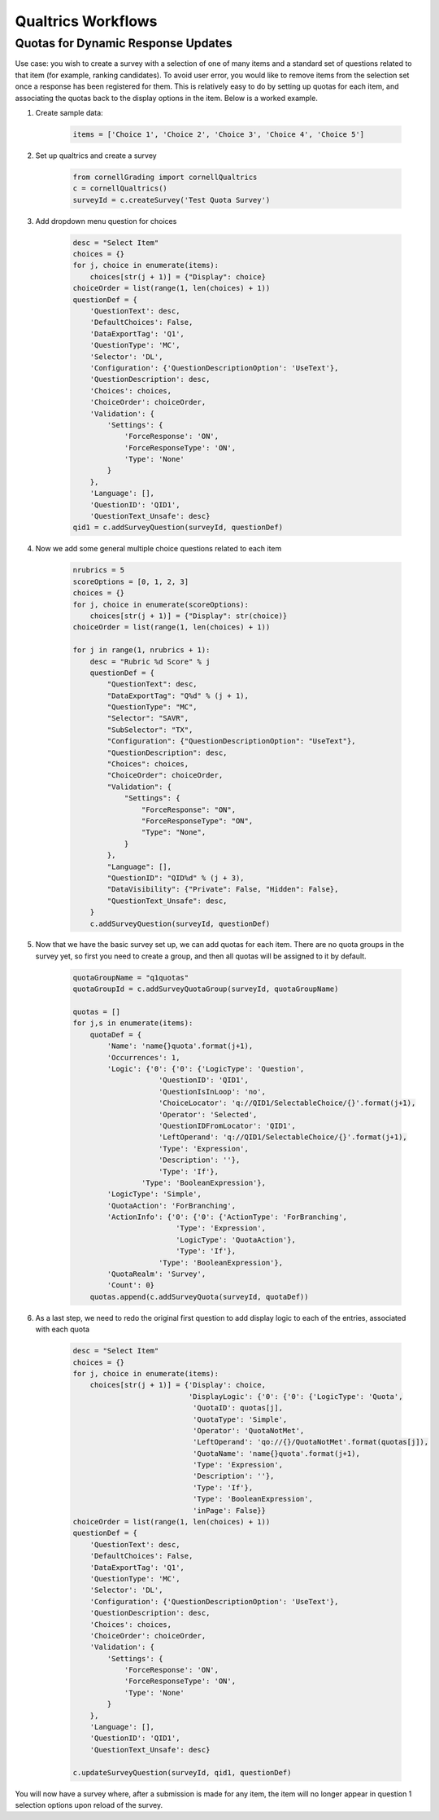 Qualtrics Workflows
=====================

Quotas for Dynamic Response Updates
------------------------------------

Use case:  you wish to create a survey with a selection of one of many items and a standard set of questions related to that item (for example, ranking candidates).  To avoid user error, you would like to remove items from the selection set once a response has been registered for them.  This is relatively easy to do by setting up quotas for each item, and associating the quotas back to the display options in the item.  Below is a worked example.

#. Create sample data:

    .. code-block:: python

        items = ['Choice 1', 'Choice 2', 'Choice 3', 'Choice 4', 'Choice 5']

#. Set up qualtrics and create a survey

    .. code-block:: python

        from cornellGrading import cornellQualtrics
        c = cornellQualtrics()
        surveyId = c.createSurvey('Test Quota Survey')

#. Add dropdown menu question for choices

    .. code-block:: python

        desc = "Select Item"
        choices = {}
        for j, choice in enumerate(items):
            choices[str(j + 1)] = {"Display": choice}
        choiceOrder = list(range(1, len(choices) + 1))
        questionDef = {
            'QuestionText': desc,
            'DefaultChoices': False,
            'DataExportTag': 'Q1',
            'QuestionType': 'MC',
            'Selector': 'DL',
            'Configuration': {'QuestionDescriptionOption': 'UseText'},
            'QuestionDescription': desc,
            'Choices': choices,
            'ChoiceOrder': choiceOrder,
            'Validation': {
                'Settings': {
                    'ForceResponse': 'ON',
                    'ForceResponseType': 'ON',
                    'Type': 'None'
                }
            },
            'Language': [],
            'QuestionID': 'QID1',
            'QuestionText_Unsafe': desc}
        qid1 = c.addSurveyQuestion(surveyId, questionDef)

#. Now we add some general multiple choice questions related to each item

    .. code-block:: python

        nrubrics = 5
        scoreOptions = [0, 1, 2, 3]
        choices = {}
        for j, choice in enumerate(scoreOptions):
            choices[str(j + 1)] = {"Display": str(choice)}
        choiceOrder = list(range(1, len(choices) + 1))

        for j in range(1, nrubrics + 1):
            desc = "Rubric %d Score" % j
            questionDef = {
                "QuestionText": desc,
                "DataExportTag": "Q%d" % (j + 1),
                "QuestionType": "MC",
                "Selector": "SAVR",
                "SubSelector": "TX",
                "Configuration": {"QuestionDescriptionOption": "UseText"},
                "QuestionDescription": desc,
                "Choices": choices,
                "ChoiceOrder": choiceOrder,
                "Validation": {
                    "Settings": {
                        "ForceResponse": "ON",
                        "ForceResponseType": "ON",
                        "Type": "None",
                    }
                },
                "Language": [],
                "QuestionID": "QID%d" % (j + 3),
                "DataVisibility": {"Private": False, "Hidden": False},
                "QuestionText_Unsafe": desc,
            }
            c.addSurveyQuestion(surveyId, questionDef)

#. Now that we have the basic survey set up, we can add quotas for each item.  There are no quota groups in the survey yet, so first you need to create a group, and then all quotas will be assigned to it by default.

    .. code-block:: python

        quotaGroupName = "q1quotas"
        quotaGroupId = c.addSurveyQuotaGroup(surveyId, quotaGroupName)

        quotas = []
        for j,s in enumerate(items):
            quotaDef = {
                'Name': 'name{}quota'.format(j+1),
                'Occurrences': 1,
                'Logic': {'0': {'0': {'LogicType': 'Question',
                            'QuestionID': 'QID1',
                            'QuestionIsInLoop': 'no',
                            'ChoiceLocator': 'q://QID1/SelectableChoice/{}'.format(j+1),
                            'Operator': 'Selected',
                            'QuestionIDFromLocator': 'QID1',
                            'LeftOperand': 'q://QID1/SelectableChoice/{}'.format(j+1),
                            'Type': 'Expression',
                            'Description': ''},
                            'Type': 'If'},
                        'Type': 'BooleanExpression'},
                'LogicType': 'Simple',
                'QuotaAction': 'ForBranching',
                'ActionInfo': {'0': {'0': {'ActionType': 'ForBranching',
                                'Type': 'Expression',
                                'LogicType': 'QuotaAction'},
                                'Type': 'If'},
                            'Type': 'BooleanExpression'},
                'QuotaRealm': 'Survey',
                'Count': 0}
            quotas.append(c.addSurveyQuota(surveyId, quotaDef))

#. As a last step, we need to redo the original first question to add display logic to each of the entries, associated with each quota

    .. code-block:: python

        desc = "Select Item"
        choices = {}
        for j, choice in enumerate(items):
            choices[str(j + 1)] = {'Display': choice,
                                   'DisplayLogic': {'0': {'0': {'LogicType': 'Quota',
                                    'QuotaID': quotas[j],
                                    'QuotaType': 'Simple',
                                    'Operator': 'QuotaNotMet',
                                    'LeftOperand': 'qo://{}/QuotaNotMet'.format(quotas[j]),
                                    'QuotaName': 'name{}quota'.format(j+1),
                                    'Type': 'Expression',
                                    'Description': ''},
                                    'Type': 'If'},
                                    'Type': 'BooleanExpression',
                                    'inPage': False}}
        choiceOrder = list(range(1, len(choices) + 1))
        questionDef = {
            'QuestionText': desc,
            'DefaultChoices': False,
            'DataExportTag': 'Q1',
            'QuestionType': 'MC',
            'Selector': 'DL',
            'Configuration': {'QuestionDescriptionOption': 'UseText'},
            'QuestionDescription': desc,
            'Choices': choices,
            'ChoiceOrder': choiceOrder,
            'Validation': {
                'Settings': {
                    'ForceResponse': 'ON',
                    'ForceResponseType': 'ON',
                    'Type': 'None'
                }
            },
            'Language': [],
            'QuestionID': 'QID1',
            'QuestionText_Unsafe': desc}

        c.updateSurveyQuestion(surveyId, qid1, questionDef)

You will now have a survey where, after a submission is made for any item, the item will no longer appear in question 1 selection options upon reload of the survey.
